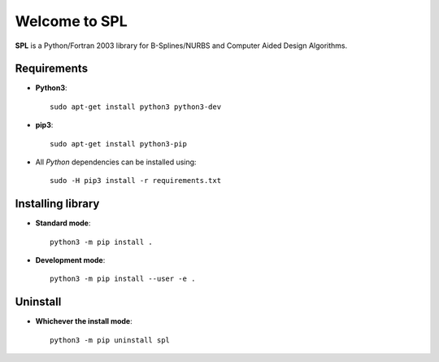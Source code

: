 Welcome to SPL
==============

|build-devel| |docs|

**SPL** is a Python/Fortran 2003 library for B-Splines/NURBS and Computer Aided Design Algorithms. 

Requirements
************

- **Python3**::

    sudo apt-get install python3 python3-dev

- **pip3**::

    sudo apt-get install python3-pip

- All *Python* dependencies can be installed using::

    sudo -H pip3 install -r requirements.txt

Installing library
******************

- **Standard mode**::

    python3 -m pip install .

- **Development mode**::

    python3 -m pip install --user -e .
    
Uninstall
*********

- **Whichever the install mode**::

    python3 -m pip uninstall spl
    
.. |build-devel| image:: https://travis-ci.org/pyccel/spl.svg?branch=devel
    :alt: devel status
    :scale: 100%
    :target: https://travis-ci.org/pyccel/spl

.. |docs| image:: https://readthedocs.org/projects/spl/badge/?version=latest
    :alt: Documentation Status
    :scale: 100%
    :target: http://spl.readthedocs.io/en/latest/?badge=latest

